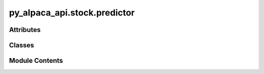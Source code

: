 py_alpaca_api.stock.predictor
=============================

.. py:module:: py_alpaca_api.stock.predictor


Attributes
----------

.. autoapisummary::

   py_alpaca_api.stock.predictor.yesterday
   py_alpaca_api.stock.predictor.four_years_ago
   py_alpaca_api.stock.predictor.logger


Classes
-------

.. autoapisummary::

   py_alpaca_api.stock.predictor.Predictor


Module Contents
---------------

.. py:data:: yesterday

.. py:data:: four_years_ago

.. py:data:: logger

.. py:class:: Predictor(history: py_alpaca_api.stock.history.History, screener: py_alpaca_api.stock.screener.Screener)

   .. py:attribute:: history


   .. py:attribute:: screener


   .. py:method:: get_stock_data(symbol: str, timeframe: str = '1d', start: str = four_years_ago, end: str = yesterday) -> pandas.DataFrame

      Retrieves historical stock data for a given symbol within a specified timeframe.

      :param symbol: The stock symbol to retrieve data for.
      :type symbol: str
      :param timeframe: The timeframe for the data. Defaults to "1d".
      :type timeframe: str, optional
      :param start: The start date for the data. Defaults to four_years_ago.
      :type start: str, optional
      :param end: The end date for the data. Defaults to yesterday.
      :type end: str, optional

      :returns: A DataFrame containing the historical stock data with columns "ds" (date) and "y" (vwap).
      :rtype: pd.DataFrame



   .. py:method:: train_prophet_model(data)
      :staticmethod:


      Trains a Prophet model using the provided data.

      :param data: The input data used for training the model.

      :returns: The trained Prophet model.



   .. py:method:: generate_forecast(model, future_periods=14)
      :staticmethod:


      Generates a forecast using the specified model for a given number of future periods.

      :param model: The model used for forecasting.
      :param future_periods: The number of future periods to forecast.

      :returns: The forecasted value for the next two weeks.



   .. py:method:: get_losers_to_gainers(gain_ratio: float = 10.0, losers_to_scan: int = 200, future_periods: int = 5) -> list
